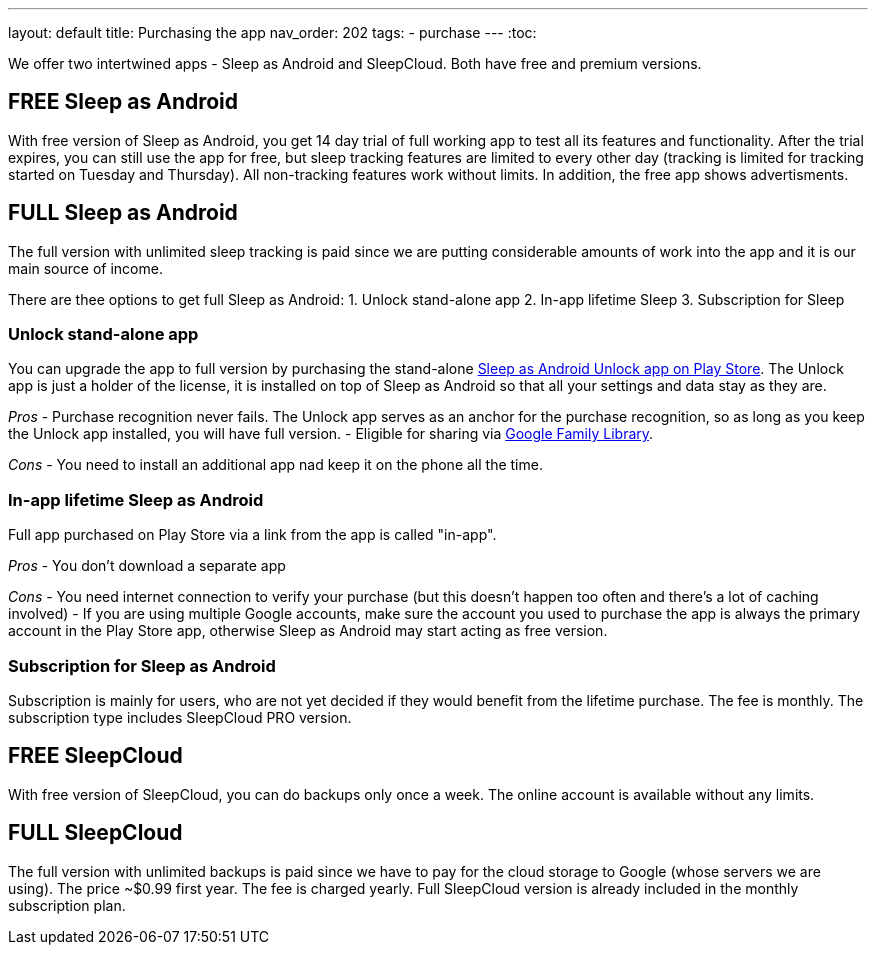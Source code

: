 ---
layout: default
title: Purchasing the app
nav_order: 202
//parent: /general/general_info.html
tags:
- purchase
---
:toc:

We offer two intertwined apps - Sleep as Android and SleepCloud. Both have free and premium versions.

== FREE Sleep as Android

With free version of Sleep as Android, you get 14 day trial of full working app to test all its features and functionality. After the trial expires, you can still use the app for free, but sleep tracking features are limited to every other day (tracking is limited for tracking started on Tuesday and Thursday). All non-tracking features work without limits.
In addition, the free app shows advertisments.

== FULL Sleep as Android

The full version with unlimited sleep tracking is paid since we are putting considerable amounts of work into the app and it is our main source of income.

There are thee options to get full Sleep as Android:
1. Unlock stand-alone app
2. In-app lifetime Sleep
3. Subscription for Sleep

=== Unlock stand-alone app

You can upgrade the app to full version by purchasing the stand-alone https://play.google.com/store/apps/details?id=com.urbandroid.sleep.full.key[Sleep as Android Unlock app on Play Store]. The Unlock app is just a holder of the license, it is installed on top of Sleep as Android so that all your settings and data stay as they are.

_Pros_
- Purchase recognition never fails. The Unlock app serves as an anchor for the purchase recognition, so as long as you keep the Unlock app  installed, you will have full version.
- Eligible for sharing via https://support.google.com/families/answer/7007852?hl=en[Google Family Library].

_Cons_
- You need to install an additional app nad keep it on the phone all the time.


=== In-app lifetime Sleep as Android

Full app purchased on Play Store via a link from the app is called "in-app".

_Pros_
- You don’t download a separate app

_Cons_
- You need internet connection to verify your purchase (but this doesn't happen too often and there’s a lot of caching involved)
- If you are using multiple Google accounts, make sure the account you used to purchase the app is always the primary account in the Play Store app, otherwise Sleep as Android may start acting as free version.

=== Subscription for Sleep as Android

Subscription is mainly for users, who are not yet decided if they would benefit from the lifetime purchase.
The fee is monthly.
The subscription type includes SleepCloud PRO version.

== FREE SleepCloud

With free version of SleepCloud, you can do backups only once a week. The online account is available without any limits.

== FULL SleepCloud

The full version with unlimited backups is paid since we have to pay for the cloud storage to Google (whose servers we are using). The price ~$0.99 first year. The fee is charged yearly.
Full SleepCloud version is already included in the monthly subscription plan.
